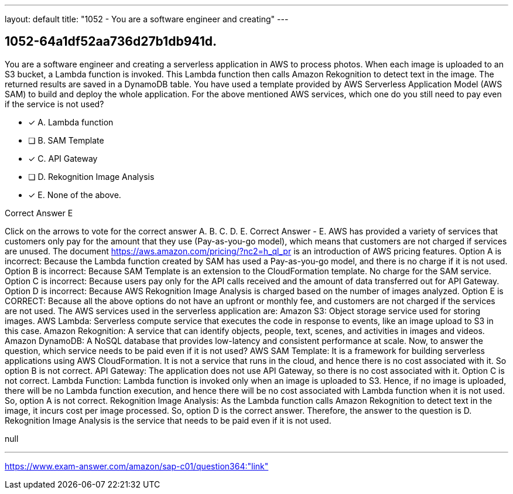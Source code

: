 ---
layout: default 
title: "1052 - You are a software engineer and creating"
---


[.question]
== 1052-64a1df52aa736d27b1db941d.


****

[.query]
--
You are a software engineer and creating a serverless application in AWS to process photos.
When each image is uploaded to an S3 bucket, a Lambda function is invoked.
This Lambda function then calls Amazon Rekognition to detect text in the image.
The returned results are saved in a DynamoDB table.
You have used a template provided by AWS Serverless Application Model (AWS SAM) to build and deploy the whole application.
For the above mentioned AWS services, which one do you still need to pay even if the service is not used?


--

[.list]
--
* [*] A. Lambda function
* [ ] B. SAM Template
* [*] C. API Gateway
* [ ] D. Rekognition Image Analysis
* [*] E. None of the above.

--
****

[.answer]
Correct Answer  E

[.explanation]
--
Click on the arrows to vote for the correct answer
A.
B.
C.
D.
E.
Correct Answer - E.
AWS has provided a variety of services that customers only pay for the amount that they use (Pay-as-you-go model), which means that customers are not charged if services are unused.
The document https://aws.amazon.com/pricing/?nc2=h_ql_pr is an introduction of AWS pricing features.
Option A is incorrect: Because the Lambda function created by SAM has used a Pay-as-you-go model, and there is no charge if it is not used.
Option B is incorrect: Because SAM Template is an extension to the CloudFormation template.
No charge for the SAM service.
Option C is incorrect: Because users pay only for the API calls received and the amount of data transferred out for API Gateway.
Option D is incorrect: Because AWS Rekognition Image Analysis is charged based on the number of images analyzed.
Option E is CORRECT: Because all the above options do not have an upfront or monthly fee, and customers are not charged if the services are not used.
The AWS services used in the serverless application are:
Amazon S3: Object storage service used for storing images.
AWS Lambda: Serverless compute service that executes the code in response to events, like an image upload to S3 in this case.
Amazon Rekognition: A service that can identify objects, people, text, scenes, and activities in images and videos.
Amazon DynamoDB: A NoSQL database that provides low-latency and consistent performance at scale.
Now, to answer the question, which service needs to be paid even if it is not used?
AWS SAM Template: It is a framework for building serverless applications using AWS CloudFormation. It is not a service that runs in the cloud, and hence there is no cost associated with it. So option B is not correct.
API Gateway: The application does not use API Gateway, so there is no cost associated with it. Option C is not correct.
Lambda Function: Lambda function is invoked only when an image is uploaded to S3. Hence, if no image is uploaded, there will be no Lambda function execution, and hence there will be no cost associated with Lambda function when it is not used. So, option A is not correct.
Rekognition Image Analysis: As the Lambda function calls Amazon Rekognition to detect text in the image, it incurs cost per image processed. So, option D is the correct answer.
Therefore, the answer to the question is D. Rekognition Image Analysis is the service that needs to be paid even if it is not used.
--

[.ka]
null

'''



https://www.exam-answer.com/amazon/sap-c01/question364:"link"


